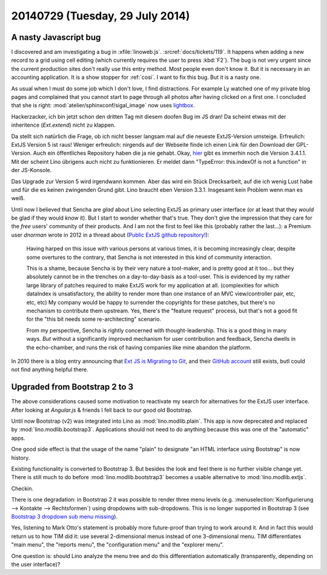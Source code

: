 ================================
20140729 (Tuesday, 29 July 2014)
================================

A nasty Javascript bug
======================

I discovered and am investigating a bug in :xfile:`linoweb.js`. 
:srcref:`docs/tickets/119`.
It happens when adding a new record to a grid using cell editing (which
currently requires the user to press :kbd:`F2`). The bug is not very
urgent since the current production sites don't really use this entry
method. Most people even don't know it. But it is necessary in an
accounting application. It is a show stopper for :ref:`cosi`.  I want
to fix this bug. But it is a nasty one.


As usual when I must do some job which I don't love, I find
distractions.  For example Ly watched one of my private blog pages and
complained that you cannot start to page through all photos after
having clicked on a first one.  I concluded that she is right:
:mod:`atelier/sphinxconf/sigal_image` now uses `lightbox
<http://lokeshdhakar.com/projects/lightbox2/>`_.

Hackerzacker, ich bin jetzt schon den dritten Tag mit diesem doofen
Bug im JS dran!  Da scheint etwas mit der inheritence (`Ext.extend`)
nicht zu klappen.

Da stellt sich natürlich die Frage, ob ich nicht besser langsam mal
auf die neueste ExtJS-Version umsteige.  Erfreulich: ExtJS Version 5
ist raus!  Weniger erfreulich: nirgends auf der Webseite finde ich
einen Link für den Download der GPL-Version. Auch ein öffentliches
Repository haben die ja nie gehabt.  Okay, `hier
<http://www.sencha.com/forum/showthread.php?260398-Ext-JS-3.4.1.1-Available-Full-Public-Release!>`_
gibt es immerhin noch die Version 3.4.1.1. Mit der scheint Lino
übrigens auch nicht zu funktionieren. Er meldet dann "TypeError:
this.indexOf is not a function" in der JS-Konsole.

Das Upgrade zur Version 5 wird irgendwann kommen.  Aber das wird ein
Stück Drecksarbeit, auf die ich wenig Lust habe und für die es keinen
zwingenden Grund gibt.  Lino braucht eben Version 3.3.1. Insgesamt
kein Problem wenn man es weiß.

Until now I believed that Sencha are *glad* about Lino selecting ExtJS
as primary user interface (or at least that they *would* be glad if
they would *know* it).  But I start to wonder whether that's true.
They don't give the impression that they care for the *free* users'
community of their products.  And I am not the first to feel like this
(probably rather the last...): a Premium user *dnorman* wrote in 2012
in a thread about (`Public ExtJS github repository!
<http://www.sencha.com/forum/showthread.php?200033-Public-ExtJS-github-repository!>`_):

    Having harped on this issue with various persons at various times,
    it is becoming increasingly clear, despite some overtures to the
    contrary, that Sencha is not interested in this kind of community
    interaction.

    This is a shame, because Sencha is by their very nature a
    tool-maker, and is pretty good at it too... but they absolutely
    cannot be in the trenches on a day-to-day-basis as a
    tool-user. This is evidenced by my rather large library of patches
    required to make ExtJS work for my application at
    all. (complexities for which dataIndex is unsatisfactory, the
    ability to render more than one instance of an MVC view/controller
    pair, etc, etc, etc) My company would be happy to surrender the
    copyrights for these patches, but there's no mechanism to
    contribute them upstream. Yes, there's the "feature request"
    process, but that's not a good fit for the "this bit needs some
    re-architecting" scenario.

    From my perspective, Sencha is rightly concerned with
    thought-leadership. This is a good thing in many ways. *But*
    without a significantly improved mechanism for user contribution
    and feedback, Sencha dwells in the echo-chamber, and runs the risk
    of having companies like mine abandon the platform.

In 2010 there is a blog entry announcing that `Ext JS is Migrating to
Git <http://www.sencha.com/blog/ext-js-is-migrating-to-git/>`_, and
their `GitHub account <https://github.com/extjs>`_ still exists, butI could not find anything helpful there.


Upgraded from Bootstrap 2 to 3
==============================

The above considerations caused some motivation to reactivate my
search for alternatives for the ExtJS user interface.  After looking
at `Angular.js` & friends I fell back to our good old Bootstrap.

Until now Bootstrap (v2) was integrated into Lino as
:mod:`lino.modlib.plain`.  This app is now deprecated and replaced by
:mod:`lino.modlib.bootstrap3`.  Applications should not need to do
anything because this was one of the "automatic" apps.

One good side effect is that the usage of the name "plain" to
designate "an HTML interface using Bootstrap" is now history.

Existing functionality is converted to Bootstrap 3.  But besides the
look and feel there is no further visible change yet. There is still
much to do before :mod:`lino.modlib.bootstrap3` becomes a usable
alternative to :mod:`lino.modlib.extjs`.

Checkin. 

There is one degradation: in Bootstrap 2 it was possible to render
three menu levels (e.g. :menuselection:`Konfigurierung --> Kontakte
--> Rechtsformen`) using dropdowns with sub-dropdowns. This is
no longer supported in Bootstrap 3 (see `Bootstrap 3 dropdown sub menu
missing
<https://stackoverflow.com/questions/18023493/bootstrap-3-dropdown-sub-menu-missing>`_).

Yes, listening to Mark Otto's statement is probably more future-proof
than trying to work around it.  And in fact this would return us to
how TIM did it: use several 2-dimensional menus instead of one
3-dimensional menu. TIM differentiates "main menu", the "reports
menu", the "configuration menu" and the "explorer menu".

One question is: should Lino analyze the menu tree and do this
differentiation automatically (transparently, depending on the user
interface)?
